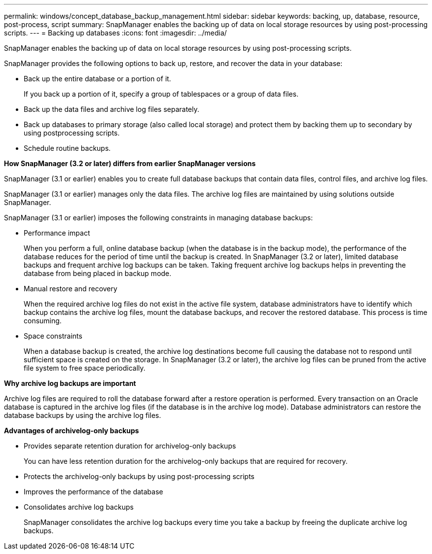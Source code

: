 ---
permalink: windows/concept_database_backup_management.html
sidebar: sidebar
keywords: backing, up, database, resource, post-process, script
summary: SnapManager enables the backing up of data on local storage resources by using post-processing scripts.
---
= Backing up databases
:icons: font
:imagesdir: ../media/

[.lead]
SnapManager enables the backing up of data on local storage resources by using post-processing scripts.

SnapManager provides the following options to back up, restore, and recover the data in your database:

* Back up the entire database or a portion of it.
+
If you back up a portion of it, specify a group of tablespaces or a group of data files.

* Back up the data files and archive log files separately.
* Back up databases to primary storage (also called local storage) and protect them by backing them up to secondary by using postprocessing scripts.
* Schedule routine backups.

*How SnapManager (3.2 or later) differs from earlier SnapManager versions*

SnapManager (3.1 or earlier) enables you to create full database backups that contain data files, control files, and archive log files.

SnapManager (3.1 or earlier) manages only the data files. The archive log files are maintained by using solutions outside SnapManager.

SnapManager (3.1 or earlier) imposes the following constraints in managing database backups:

* Performance impact
+
When you perform a full, online database backup (when the database is in the backup mode), the performance of the database reduces for the period of time until the backup is created. In SnapManager (3.2 or later), limited database backups and frequent archive log backups can be taken. Taking frequent archive log backups helps in preventing the database from being placed in backup mode.

* Manual restore and recovery
+
When the required archive log files do not exist in the active file system, database administrators have to identify which backup contains the archive log files, mount the database backups, and recover the restored database. This process is time consuming.

* Space constraints
+
When a database backup is created, the archive log destinations become full causing the database not to respond until sufficient space is created on the storage. In SnapManager (3.2 or later), the archive log files can be pruned from the active file system to free space periodically.

*Why archive log backups are important*

Archive log files are required to roll the database forward after a restore operation is performed. Every transaction on an Oracle database is captured in the archive log files (if the database is in the archive log mode). Database administrators can restore the database backups by using the archive log files.

*Advantages of archivelog-only backups*

* Provides separate retention duration for archivelog-only backups
+
You can have less retention duration for the archivelog-only backups that are required for recovery.

* Protects the archivelog-only backups by using post-processing scripts
* Improves the performance of the database
* Consolidates archive log backups
+
SnapManager consolidates the archive log backups every time you take a backup by freeing the duplicate archive log backups.

